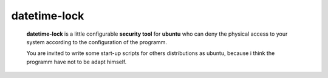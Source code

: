 datetime-lock
=============

  **datetime-lock** is a little configurable **security tool** for **ubuntu** who can deny the physical access to your system according to the configuration of the programm.
  
  You are invited to write some start-up scripts for others distributions as ubuntu, 
  because i think the programm have not to be adapt himself.

